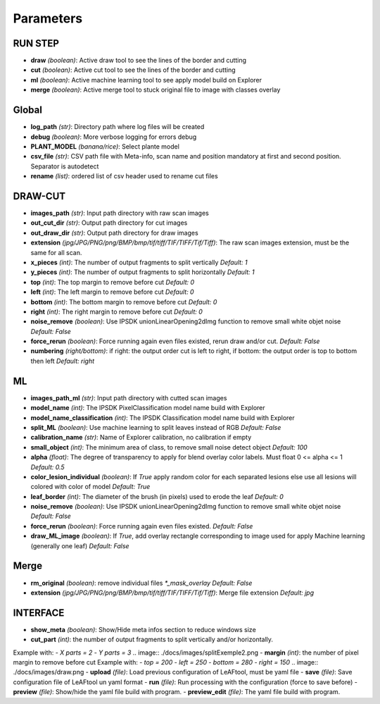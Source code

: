 Parameters
==========

RUN STEP
--------

- **draw** *(boolean)*: Active draw tool to see the lines of the border and cutting
- **cut** *(boolean)*: Active cut tool to see the lines of the border and cutting
- **ml** *(boolean)*: Active machine learning tool to see apply model build on Explorer
- **merge** *(boolean)*: Active merge tool to stuck original file to image with classes overlay



Global
------

- **log_path** *(str)*: Directory path where log files will be created
- **debug** *(boolean)*: More verbose logging for errors debug
- **PLANT_MODEL** *(banana/rice)*: Select plante model
- **csv_file** *(str)*: CSV path file with Meta-info, scan name and position mandatory at first and second position. Separator is autodetect
- **rename** *(list)*: ordered list of csv header used to rename cut files


DRAW-CUT
--------

- **images_path** *(str)*: Input path directory with raw scan images
- **out_cut_dir** *(str)*: Output path directory for cut images
- **out_draw_dir** *(str)*: Output path directory for draw images
- **extension** *(jpg/JPG/PNG/png/BMP/bmp/tif/tiff/TIF/TIFF/Tif/Tiff)*: The raw scan images extension, must be the same for all scan.
- **x_pieces** *(int)*: The number of output fragments to split vertically *Default: 1*
- **y_pieces** *(int)*: The number of output fragments to split horizontally *Default: 1*
- **top** *(int)*: The top margin to remove before cut *Default: 0*
- **left** *(int)*: The left margin to remove before cut *Default: 0*
- **bottom** *(int)*: The bottom margin to remove before cut *Default: 0*
- **right** *(int)*: The right margin to remove before cut *Default: 0*
- **noise_remove** *(boolean)*: Use IPSDK unionLinearOpening2dImg function to remove small white objet noise *Default: False*
- **force_rerun** *(boolean)*: Force running again even files existed, rerun draw and/or cut. *Default: False*
- **numbering** *(right/bottom)*: if right: the output order cut is left to right, if bottom: the output order is top to bottom then left *Default: right*
.. image:: ./docs/images/splitExemple.png

ML
--

- **images_path_ml** *(str)*: Input path directory with cutted scan images
- **model_name** *(int)*: The IPSDK PixelClassification model name build with Explorer
- **model_name_classification** *(int)*: The IPSDK Classification model name build with Explorer
- **split_ML** *(boolean)*: Use machine learning to split leaves instead of RGB *Default: False*
- **calibration_name** *(str)*: Name of Explorer calibration, no calibration if empty
- **small_object** *(int)*: The minimum area of class, to remove small noise detect object *Default: 100*
- **alpha** *(float)*: The degree of transparency to apply for blend overlay color labels. Must float 0 <= alpha <= 1 *Default: 0.5*
- **color_lesion_individual** *(boolean)*: If `True` apply random color for each separated lesions else use all lesions will colored with color of model *Default: True*
- **leaf_border** *(int)*: The diameter of the brush (in pixels) used to erode the leaf *Default: 0*
- **noise_remove** *(boolean)*: Use IPSDK unionLinearOpening2dImg function to remove small white objet noise *Default: False*
- **force_rerun** *(boolean)*: Force running again even files existed. *Default: False*
- **draw_ML_image** *(boolean)*: If `True`, add overlay rectangle corresponding to image used for apply Machine learning (generally one leaf) *Default: False*

Merge
-----

- **rm_original** *(boolean)*: remove individual files `*_mask_overlay` *Default: False*
- **extension** *(jpg/JPG/PNG/png/BMP/bmp/tif/tiff/TIF/TIFF/Tif/Tiff)*: Merge file extension *Default: jpg*


INTERFACE
---------

- **show_meta** *(boolean)*: Show/Hide meta infos section to reduce windows size
- **cut_part** *(int)*: the number of output fragments to split vertically and/or horizontally.
Example with:
- *X parts = 2*
- *Y parts = 3*
.. image:: ./docs/images/splitExemple2.png
- **margin** *(int)*: the number of pixel margin to remove before cut
Example with:
- *top = 200*
- *left = 250*
- *bottom = 280*
- *right = 150*
.. image:: ./docs/images/draw.png
- **upload** *(file)*: Load previous configuration of LeAFtool, must be yaml file
- **save** *(file)*: Save configuration file of LeAFtool un yaml format
- **run** *(file)*: Run processing with the configuration (force to save before)
- **preview** *(file)*: Show/hide the yaml file build with program.
- **preview_edit** *(file)*: The yaml file build with program.
